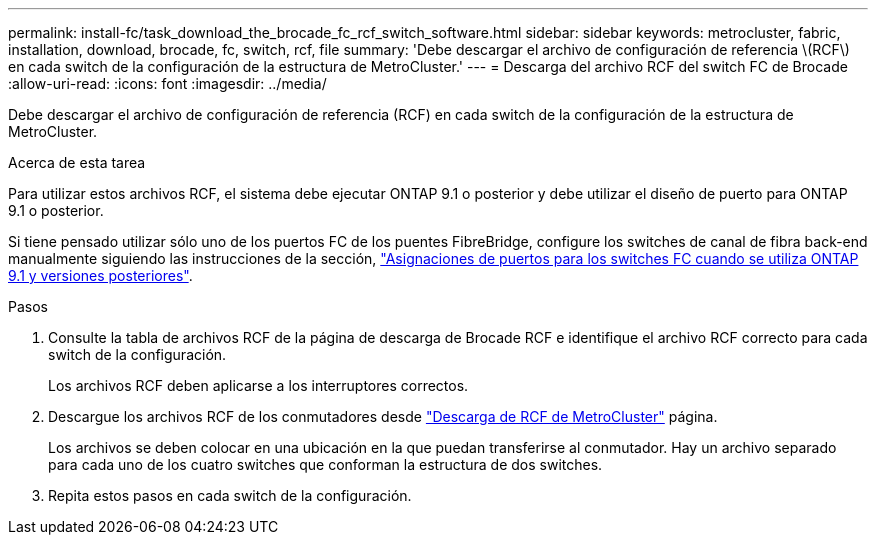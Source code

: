 ---
permalink: install-fc/task_download_the_brocade_fc_rcf_switch_software.html 
sidebar: sidebar 
keywords: metrocluster, fabric, installation, download, brocade, fc, switch, rcf, file 
summary: 'Debe descargar el archivo de configuración de referencia \(RCF\) en cada switch de la configuración de la estructura de MetroCluster.' 
---
= Descarga del archivo RCF del switch FC de Brocade
:allow-uri-read: 
:icons: font
:imagesdir: ../media/


[role="lead"]
Debe descargar el archivo de configuración de referencia (RCF) en cada switch de la configuración de la estructura de MetroCluster.

.Acerca de esta tarea
Para utilizar estos archivos RCF, el sistema debe ejecutar ONTAP 9.1 o posterior y debe utilizar el diseño de puerto para ONTAP 9.1 o posterior.

Si tiene pensado utilizar sólo uno de los puertos FC de los puentes FibreBridge, configure los switches de canal de fibra back-end manualmente siguiendo las instrucciones de la sección, link:concept_port_assignments_for_fc_switches_when_using_ontap_9_1_and_later.html["Asignaciones de puertos para los switches FC cuando se utiliza ONTAP 9.1 y versiones posteriores"].

.Pasos
. Consulte la tabla de archivos RCF de la página de descarga de Brocade RCF e identifique el archivo RCF correcto para cada switch de la configuración.
+
Los archivos RCF deben aplicarse a los interruptores correctos.

. Descargue los archivos RCF de los conmutadores desde https://mysupport.netapp.com/site/products/all/details/metrocluster-rcf/downloads-tab["Descarga de RCF de MetroCluster"] página.
+
Los archivos se deben colocar en una ubicación en la que puedan transferirse al conmutador. Hay un archivo separado para cada uno de los cuatro switches que conforman la estructura de dos switches.

. Repita estos pasos en cada switch de la configuración.

